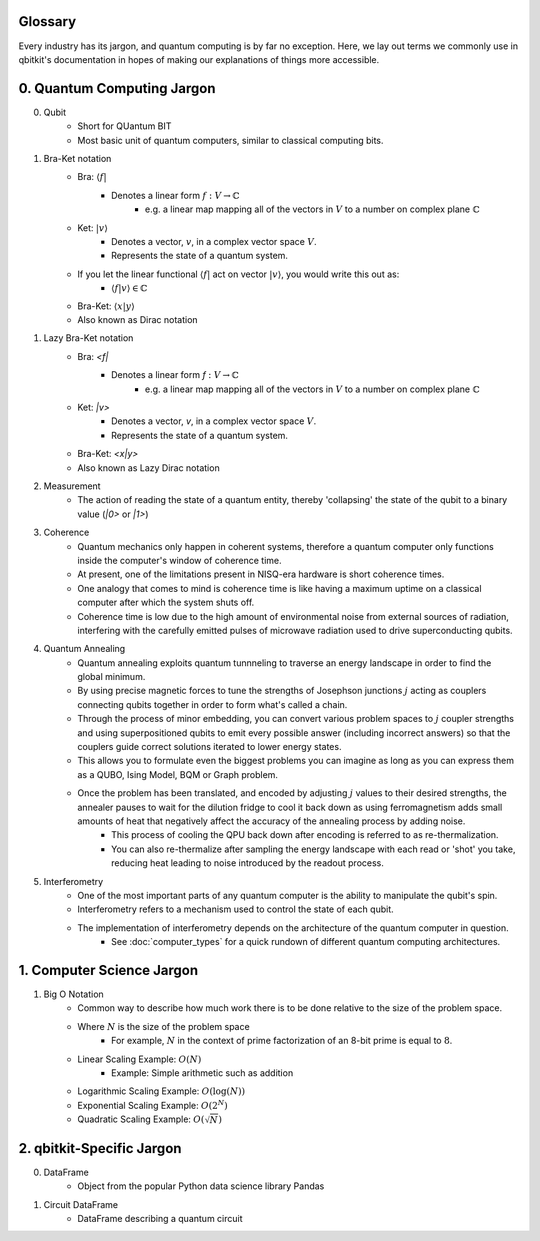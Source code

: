 Glossary
========
Every industry has its jargon, and quantum computing is by far no exception.
Here, we lay out terms we commonly use in qbitkit's documentation in hopes of
making our explanations of things more accessible.

0. Quantum Computing Jargon
===========================
0) Qubit
    * Short for QUantum BIT
    * Most basic unit of quantum computers, similar to classical computing bits.

1) Bra-Ket notation
    * Bra: :math:`\langle f |`
        * Denotes a linear form :math:`f:V \rightarrow \mathbb{C}`
            * e.g. a linear map mapping all of the vectors in :math:`\left V` to a number on complex plane :math:`\mathbb{C}`
    * Ket: :math:`| v \rangle`
        * Denotes a vector, :math:`\left v`, in a complex vector space :math:`\left V`.
        * Represents the state of a quantum system.
    * If you let the linear functional :math:`\langle f |` act on vector :math:`| v \rangle`, you would write this out as:
        * :math:`\langle f| v\rangle \in \mathbb{C}`
    * Bra-Ket: :math:`\langle x \middle| y \rangle`
    * Also known as Dirac notation

1) Lazy Bra-Ket notation
    * Bra: `<f|`
        * Denotes a linear form `f` :math:`:V \rightarrow \mathbb{C}`
            * e.g. a linear map mapping all of the vectors in :math:`\left V` to a number on complex plane :math:`\mathbb{C}`
    * Ket: `|v>`
        * Denotes a vector, `v`, in a complex vector space :math:`V`.
        * Represents the state of a quantum system.
    * Bra-Ket: `<x|y>`
    * Also known as Lazy Dirac notation

2) Measurement
    * The action of reading the state of a quantum entity, thereby 'collapsing' the state of the qubit to a binary value (`|0>` or `|1>`)

3) Coherence
    * Quantum mechanics only happen in coherent systems, therefore a quantum computer only functions inside the computer's window of coherence time.
    * At present, one of the limitations present in NISQ-era hardware is short coherence times.
    * One analogy that comes to mind is coherence time is like having a maximum uptime on a classical computer after which the system shuts off.
    * Coherence time is low due to the high amount of environmental noise from external sources of radiation, interfering with the carefully emitted pulses of microwave radiation used to drive superconducting qubits.

4) Quantum Annealing
    * Quantum annealing exploits quantum tunnneling to traverse an energy landscape in order to find the global minimum.
    * By using precise magnetic forces to tune the strengths of Josephson junctions :math:`j` acting as couplers connecting qubits together in order to form what's called a chain.
    * Through the process of minor embedding, you can convert various problem spaces to :math:`j` coupler strengths and using superpositioned qubits to emit every possible answer (including incorrect answers) so that the couplers guide correct solutions iterated to lower energy states.
    * This allows you to formulate even the biggest problems you can imagine as long as you can express them as a QUBO, Ising Model, BQM or Graph problem.
    * Once the problem has been translated, and encoded by adjusting :math:`j` values to their desired strengths, the annealer pauses to wait for the dilution fridge to cool it back down as using ferromagnetism adds small amounts of heat that negatively affect the accuracy of the annealing process by adding noise.
        * This process of cooling the QPU back down after encoding is referred to as re-thermalization.
        * You can also re-thermalize after sampling the energy landscape with each read or 'shot' you take, reducing heat leading to noise introduced by the readout process.

5) Interferometry
    * One of the most important parts of any quantum computer is the ability to manipulate the qubit's spin.
    * Interferometry refers to a mechanism used to control the state of each qubit.
    * The implementation of interferometry depends on the architecture of the quantum computer in question.
        * See :doc:`computer_types` for a quick rundown of different quantum computing architectures.

1. Computer Science Jargon
==========================
1) Big O Notation
    * Common way to describe how much work there is to be done relative to the size of the problem space.
    * Where :math:`N` is the size of the problem space
        * For example, :math:`N` in the context of prime factorization of an 8-bit prime is equal to :math:`8`.
    * Linear Scaling Example: :math:`O(N)`
        * Example: Simple arithmetic such as addition
    * Logarithmic Scaling Example: :math:`O(\log(N))`
    * Exponential Scaling Example: :math:`O(2^{N})`
    * Quadratic Scaling Example: :math:`O(\sqrt{N})`

2. qbitkit-Specific Jargon
==========================
0) DataFrame
    * Object from the popular Python data science library Pandas
1) Circuit DataFrame
    * DataFrame describing a quantum circuit